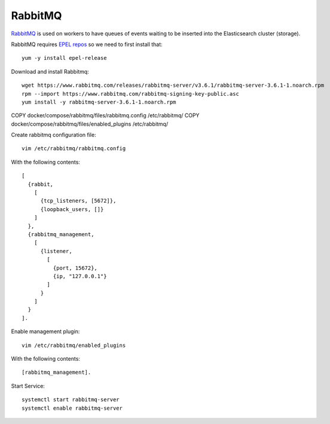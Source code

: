 RabbitMQ
********

`RabbitMQ`_ is used on workers to have queues of events waiting to be inserted into the Elasticsearch cluster (storage).


RabbitMQ requires `EPEL repos`_ so we need to first install that::

  yum -y install epel-release

Download and install Rabbitmq::

  wget https://www.rabbitmq.com/releases/rabbitmq-server/v3.6.1/rabbitmq-server-3.6.1-1.noarch.rpm
  rpm --import https://www.rabbitmq.com/rabbitmq-signing-key-public.asc
  yum install -y rabbitmq-server-3.6.1-1.noarch.rpm


COPY docker/compose/rabbitmq/files/rabbitmq.config /etc/rabbitmq/
COPY docker/compose/rabbitmq/files/enabled_plugins /etc/rabbitmq/

Create rabbitmq configuration file::

  vim /etc/rabbitmq/rabbitmq.config

With the following contents::

  [
    {rabbit,
      [
        {tcp_listeners, [5672]},
        {loopback_users, []}
      ]
    },
    {rabbitmq_management,
      [
        {listener,
          [
            {port, 15672},
            {ip, "127.0.0.1"}
          ]
        }
      ]
    }
  ].

Enable management plugin::

  vim /etc/rabbitmq/enabled_plugins

With the following contents::

  [rabbitmq_management].

Start Service::

  systemctl start rabbitmq-server
  systemctl enable rabbitmq-server

.. _RabbitMQ: https://www.rabbitmq.com/
.. _EPEL repos: https://fedoraproject.org/wiki/EPEL/FAQ#howtouse
